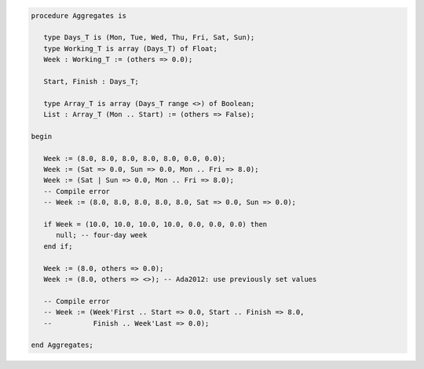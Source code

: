 .. code:: ada

   procedure Aggregates is
   
      type Days_T is (Mon, Tue, Wed, Thu, Fri, Sat, Sun);
      type Working_T is array (Days_T) of Float;
      Week : Working_T := (others => 0.0);
   
      Start, Finish : Days_T;
   
      type Array_T is array (Days_T range <>) of Boolean;
      List : Array_T (Mon .. Start) := (others => False);
   
   begin
   
      Week := (8.0, 8.0, 8.0, 8.0, 8.0, 0.0, 0.0);
      Week := (Sat => 0.0, Sun => 0.0, Mon .. Fri => 8.0);
      Week := (Sat | Sun => 0.0, Mon .. Fri => 8.0);
      -- Compile error
      -- Week := (8.0, 8.0, 8.0, 8.0, 8.0, Sat => 0.0, Sun => 0.0);
   
      if Week = (10.0, 10.0, 10.0, 10.0, 0.0, 0.0, 0.0) then
         null; -- four-day week
      end if;
   
      Week := (8.0, others => 0.0);
      Week := (8.0, others => <>); -- Ada2012: use previously set values
   
      -- Compile error
      -- Week := (Week'First .. Start => 0.0, Start .. Finish => 8.0,
      --          Finish .. Week'Last => 0.0);
   
   end Aggregates;
